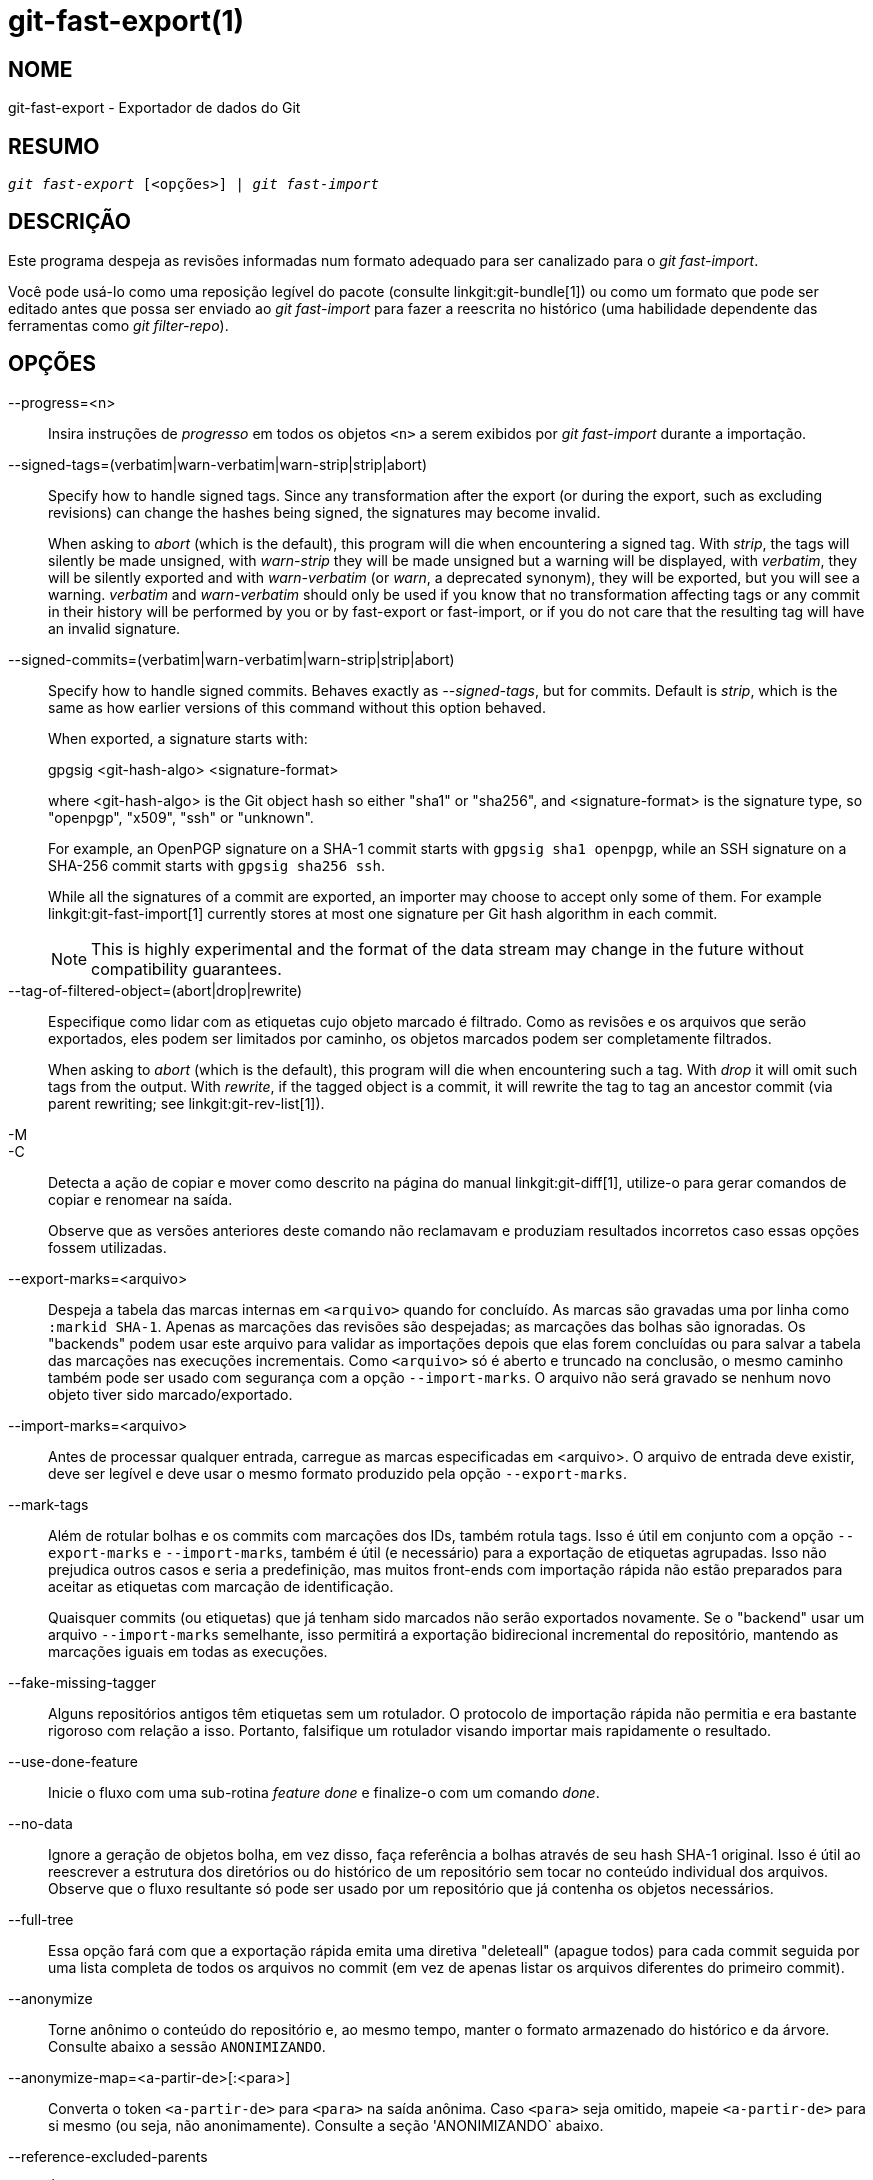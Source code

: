 git-fast-export(1)
==================

NOME
----
git-fast-export - Exportador de dados do Git


RESUMO
------
[verse]
'git fast-export' [<opções>] | 'git fast-import'

DESCRIÇÃO
---------
Este programa despeja as revisões informadas num formato adequado para ser canalizado para o 'git fast-import'.

Você pode usá-lo como uma reposição legível do pacote (consulte linkgit:git-bundle[1]) ou como um formato que pode ser editado antes que possa ser enviado ao 'git fast-import' para fazer a reescrita no histórico (uma habilidade dependente das ferramentas como 'git filter-repo').

OPÇÕES
------
--progress=<n>::
	Insira instruções de 'progresso' em todos os objetos `<n>` a serem exibidos por 'git fast-import' durante a importação.

--signed-tags=(verbatim|warn-verbatim|warn-strip|strip|abort)::
	Specify how to handle signed tags. Since any transformation after the export (or during the export, such as excluding revisions) can change the hashes being signed, the signatures may become invalid.
+
When asking to 'abort' (which is the default), this program will die when encountering a signed tag. With 'strip', the tags will silently be made unsigned, with 'warn-strip' they will be made unsigned but a warning will be displayed, with 'verbatim', they will be silently exported and with 'warn-verbatim' (or 'warn', a deprecated synonym), they will be exported, but you will see a warning. 'verbatim' and 'warn-verbatim' should only be used if you know that no transformation affecting tags or any commit in their history will be performed by you or by fast-export or fast-import, or if you do not care that the resulting tag will have an invalid signature.

--signed-commits=(verbatim|warn-verbatim|warn-strip|strip|abort)::
	Specify how to handle signed commits. Behaves exactly as '--signed-tags', but for commits. Default is 'strip', which is the same as how earlier versions of this command without this option behaved.
+
When exported, a signature starts with:
+
gpgsig <git-hash-algo> <signature-format>
+
where <git-hash-algo> is the Git object hash so either "sha1" or "sha256", and <signature-format> is the signature type, so "openpgp", "x509", "ssh" or "unknown".
+
For example, an OpenPGP signature on a SHA-1 commit starts with `gpgsig sha1 openpgp`, while an SSH signature on a SHA-256 commit starts with `gpgsig sha256 ssh`.
+
While all the signatures of a commit are exported, an importer may choose to accept only some of them. For example linkgit:git-fast-import[1] currently stores at most one signature per Git hash algorithm in each commit.
+
NOTE: This is highly experimental and the format of the data stream may change in the future without compatibility guarantees.

--tag-of-filtered-object=(abort|drop|rewrite)::
	Especifique como lidar com as etiquetas cujo objeto marcado é filtrado. Como as revisões e os arquivos que serão exportados, eles podem ser limitados por caminho, os objetos marcados podem ser completamente filtrados.
+
When asking to 'abort' (which is the default), this program will die when encountering such a tag. With 'drop' it will omit such tags from the output. With 'rewrite', if the tagged object is a commit, it will rewrite the tag to tag an ancestor commit (via parent rewriting; see linkgit:git-rev-list[1]).

-M::
-C::
	Detecta a ação de copiar e mover como descrito na página do manual linkgit:git-diff[1], utilize-o para gerar comandos de copiar e renomear na saída.
+
Observe que as versões anteriores deste comando não reclamavam e produziam resultados incorretos caso essas opções fossem utilizadas.

--export-marks=<arquivo>::
	Despeja a tabela das marcas internas em `<arquivo>` quando for concluído. As marcas são gravadas uma por linha como `:markid SHA-1`. Apenas as marcações das revisões são despejadas; as marcações das bolhas são ignoradas. Os "backends" podem usar este arquivo para validar as importações depois que elas forem concluídas ou para salvar a tabela das marcações nas execuções incrementais. Como `<arquivo>` só é aberto e truncado na conclusão, o mesmo caminho também pode ser usado com segurança com a opção `--import-marks`. O arquivo não será gravado se nenhum novo objeto tiver sido marcado/exportado.

--import-marks=<arquivo>::
	Antes de processar qualquer entrada, carregue as marcas especificadas em <arquivo>. O arquivo de entrada deve existir, deve ser legível e deve usar o mesmo formato produzido pela opção `--export-marks`.

--mark-tags::
	Além de rotular bolhas e os commits com marcações dos IDs, também rotula tags. Isso é útil em conjunto com a opção `--export-marks` e `--import-marks`, também é útil (e necessário) para a exportação de etiquetas agrupadas. Isso não prejudica outros casos e seria a predefinição, mas muitos front-ends com importação rápida não estão preparados para aceitar as etiquetas com marcação de identificação.
+
Quaisquer commits (ou etiquetas) que já tenham sido marcados não serão exportados novamente. Se o "backend" usar um arquivo `--import-marks` semelhante, isso permitirá a exportação bidirecional incremental do repositório, mantendo as marcações iguais em todas as execuções.

--fake-missing-tagger::
	Alguns repositórios antigos têm etiquetas sem um rotulador. O protocolo de importação rápida não permitia e era bastante rigoroso com relação a isso. Portanto, falsifique um rotulador visando importar mais rapidamente o resultado.

--use-done-feature::
	Inicie o fluxo com uma sub-rotina 'feature done' e finalize-o com um comando 'done'.

--no-data::
	Ignore a geração de objetos bolha, em vez disso, faça referência a bolhas através de seu hash SHA-1 original. Isso é útil ao reescrever a estrutura dos diretórios ou do histórico de um repositório sem tocar no conteúdo individual dos arquivos. Observe que o fluxo resultante só pode ser usado por um repositório que já contenha os objetos necessários.

--full-tree::
	Essa opção fará com que a exportação rápida emita uma diretiva "deleteall" (apague todos) para cada commit seguida por uma lista completa de todos os arquivos no commit (em vez de apenas listar os arquivos diferentes do primeiro commit).

--anonymize::
	Torne anônimo o conteúdo do repositório e, ao mesmo tempo, manter o formato armazenado do histórico e da árvore. Consulte abaixo a sessão `ANONIMIZANDO`.

--anonymize-map=<a-partir-de>[:<para>]::
	Converta o token `<a-partir-de>` para `<para>` na saída anônima. Caso `<para>` seja omitido, mapeie `<a-partir-de>` para si mesmo (ou seja, não anonimamente). Consulte a seção 'ANONIMIZANDO` abaixo.

--reference-excluded-parents::
	É predefinido que a execução de um comando como o `git fast-export master~5..master` não incluirá o commit master{tilde}5 e fará com que master{tilde}4 não tenha mais master{tilde}5 como o commit principal (embora tanto o antigo master{tilde}4 quanto o novo master{tilde}4 tenham todos os mesmos arquivos). Use a opção `--reference-excluded-parents` para que o fluxo se refira aos commits no intervalo excluído do histórico através do seu sha1sum. Observe que o fluxo resultante só pode ser usado por um repositório que já contenha os commits principais necessários.

--show-original-ids::
	Adicione uma diretriz extra à saída para os commits e para as bolhas, `original-oid <SHA1SUM>`. Embora estas diretivas provavelmente sejam ignoradas durante a importação como o git-fast-import, elas podem ser úteis para filtragem intermediária (para reescrever as mensagens do commit que se referem aos commits mais antigos ou para remover as bolhas por id por exemplo).

--reencode=(yes|no|abort)::
	Especifique como lidar com o cabeçalho `encoding` nos objetos commit. Ao pedir para "abortar" 'abort' (que é a predefinição), esse programa será encerrado ao encontrar tal objeto commit. Com 'yes', a mensagem de commit será recodificada para UTF-8. Com 'no', a codificação original será preservada.

--refspec::
	Aplique o `refspec` especificado a cada "ref" exportado. Vários deles podem ser especificados.

[<git-rev-list-args>...]::
	Uma lista de argumentos, é aceitável com os comandos 'git rev-parse' e 'git rev-list' que especifica os objetos e referências específicas que srão exportadas. Por exemplo, `master~10..master` faz com que a referência mestre atual seja exportada juntamente com todos os objetos adicionados desde o décimo commit ancestral e (a menos que a opção `--reference-excluded-parents` seja usada) todos os arquivos comuns a master{tilde}9 e a master{tilde}10.

EXEMPLOS
--------

-------------------------------------------------------------------
$ git fast-export --all | (cd /empty/repository && git fast-import)
-------------------------------------------------------------------

Isso exportará todo o repositório e o importará para um repositório vazio e já existente. Com exceção dos commits de recodificação que não estejam em UTF-8, isso seria um espelho de um para um.

-----------------------------------------------------
$ git fast-export master~5..master |
	sed "s|refs/heads/master|refs/heads/other|" |
	git fast-import
-----------------------------------------------------

Isso cria um novo ramo chamado 'other' de 'master~5..master' (ou seja, caso 'master' tenha um histórico linear, serão necessários então os últimos 5 commits).

Observe que isso pressupõe que nenhuma das bolhas e as mensagens dos commits referenciadas por esse intervalo de revisão, contenha a sequência `refs/heads/master`.


ANONIMIZANDO
------------

Caso a opção `--anonymize` seja utilizada, o git tentará remover todas as informações de identificação do repositório, mantendo ainda o suficiente da árvore original e dos padrões do histórico para reproduzir alguns bugs. O objetivo é que um bug do git encontrado num repositório privado persista no repositório anonimizado e este último pode ser compartilhado com os desenvolvedores do git para ajudar na resolução do problema.

Com esta opção, o git substituirá todas a referência dos nomes, dos caminhos, dos conteúdos bolha, das mensagens de commit e das etiquetas, dos nomes e dos endereços de e-mail na saída por dados anônimos. Duas instâncias da mesma "string" serão substituídas de maneira equivalente (dois commits com o mesmo autor vão gerar um mesmo autor anônimo, porém, não terão nenhuma semelhança com a "string" do autor original por exemplo). A relação entre os commits, os ramos e as etiquetas será mantida, bem como os registros de data e hora dos commits (porém as mensagens do commit e a referência dos nomes não têm nenhuma semelhança com os originais). A composição relativa da árvore será mantida (a saída também será mantida se você tiver uma árvore raiz com 10 arquivos e 3 árvores, por exemplo), mas seus nomes e o conteúdo dos arquivos serão substituídos.

Caso acredite que tenha encontrado um bug no git, pode começar exportando um fluxo anonimizado de todo o repositório:

---------------------------------------------------
$ git fast-export --anonymize --all >anon-stream
---------------------------------------------------

Em seguida, confirme se o bug persiste num repositório criado a partir desse fluxo (muitos erros não, pois eles realmente dependem do conteúdo exato do repositório):

---------------------------------------------------
$ git init anon-repo
$ cd anon-repo
$ git fast-import <../anon-stream
$ ... teste o seu bug ...
---------------------------------------------------

Caso o repositório anonimizado exiba o erro, pode valer a pena compartilhar o `anon-stream` junto com um relatório de erro tradicional. Observe que o fluxo anonimizado é muito bem compactado, portanto a sua compactação gzip é altamente recomendável. Caso deseje examinar o fluxo para ver se não contém dados particulares, é possível examiná-lo diretamente antes de enviar. Também é possível tentar:

---------------------------------------------------
$ perl -pe 's/\d+/X/g' <anon-stream | sort -u | less
---------------------------------------------------

que exiba todas as linhas exclusivas (com números convertidos em "X", para recolher o "Usuário 0", "Usuário 1" etc. em "Usuário X"). Isso produz uma saída muito menor e geralmente é de rápida confirmação já que não há dados privados no fluxo.

A reprodução de alguns bugs pode exigir a referência para alguns commits em particular ou caminhos específicos, o que se torna desafiador depois que os refnames e os caminhos sejam anonimizados. É possível solicitar que um token em específico seja deixado como está ou seja mapeado para um novo valor. Como por exemplo, caso tenha um bug que seja reproduzido com o comando `git rev-list sensitive -- secret.c`, é possível executar:

---------------------------------------------------
$ git fast-export --anonymize --all \
      --anonymize-map=sensitive:foo \
      --anonymize-map=secret.c:bar.c \
      >stream
---------------------------------------------------

Depois de importar o fluxo, é possível então executar o commando `git rev-list foo -- bar.c` no repositório anonimizado.

Observe que os caminhos e a referência dos nomes são divididos em tokens nos limites das barras. O comando acima anonimizaria o arquivo `subdir/secret.c` com algo como `path123/bar.c`; você poderia então procurar pelo arquivo `bar.c` no repositório anonimizado para determinar o nome final do caminho.

Para tornar mais simples a referência ao pathname (nome do caminho), é possível mapear cada componente do caminho; então, caso também anonimize o `subdir` para `publicdir`, então o nome final do caminho seria `publicdir/bar.c`.

LIMITAÇÕES
----------

Como 'git fast-import' não pode marcar as árvores, você não poderá exportar o repositório linux.git completamente pois ele contém uma marca que faz referência a uma árvore em vez de um commit.

VEJA TAMBÉM
-----------
linkgit:git-fast-import[1]

GIT
---
Parte do conjunto linkgit:git[1]
